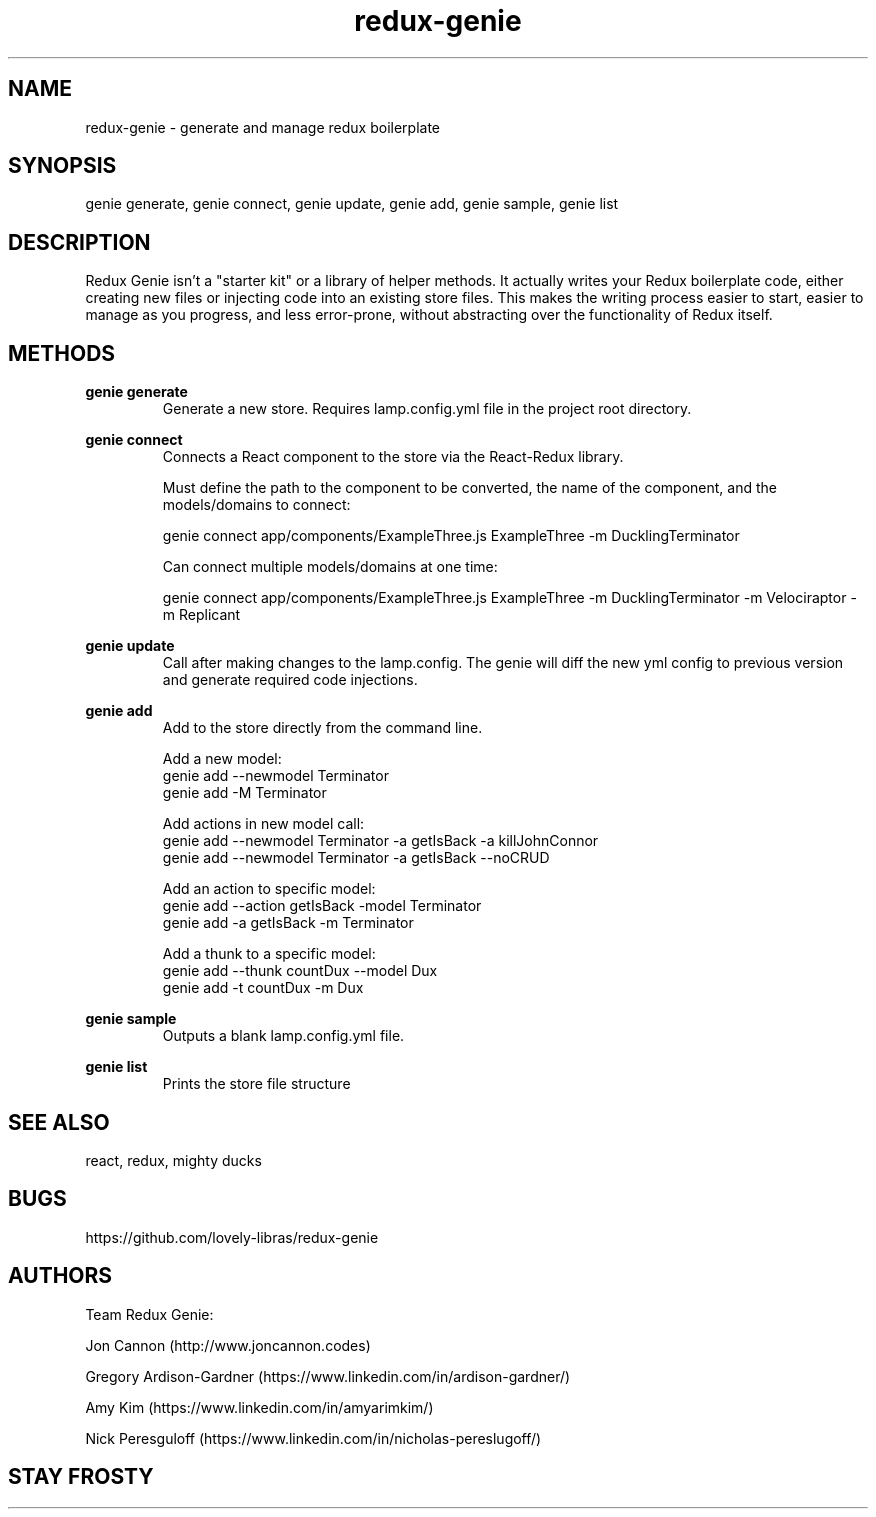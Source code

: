 .\" Manpage for redux-genie.
.\" Contact iamjoncannon@gmail.com to correct errors or typos.
.TH redux-genie 1 "11 April 2019" "1.0" "redux-genie"

.SH NAME
redux-genie \- generate and manage redux boilerplate

.SH SYNOPSIS
genie generate, genie connect, genie update, genie add, genie sample, genie list

.SH DESCRIPTION
Redux Genie isn't a "starter kit" or a library of helper methods. It actually writes your Redux boilerplate code, either creating new files or injecting code into an existing store files. This makes the writing process easier to start, easier to manage as you progress, and less error-prone, without abstracting over the functionality of Redux itself.

.SH METHODS
.B genie generate
.RS
Generate a new store. Requires lamp.config.yml file in the project root directory.
.RE

.B genie connect
.RS
Connects a React component to the store via the React-Redux library. 


Must define the path to the component to be converted, the name of the component, and the models/domains to connect:

genie connect app/components/ExampleThree.js ExampleThree -m DucklingTerminator

Can connect multiple models/domains at one time: 

genie connect app/components/ExampleThree.js ExampleThree -m DucklingTerminator -m Velociraptor -m Replicant

.RE

.PP
.B genie update
.RS
Call after making changes to the lamp.config. The genie will diff the new yml config to previous version and generate required code injections.
.RE

.PP
.B genie add
.RS
Add to the store directly from the command line.

Add a new model:
  genie add --newmodel Terminator
  genie add -M Terminator

Add actions in new model call:
  genie add --newmodel Terminator -a getIsBack -a killJohnConnor 
  genie add --newmodel Terminator -a getIsBack --noCRUD

Add an action to specific model:
  genie add --action getIsBack -model Terminator 
  genie add -a getIsBack -m Terminator

Add a thunk to a specific model:
  genie add --thunk countDux --model Dux
  genie add -t countDux -m Dux
.RE

.PP
.B genie sample
.RS
Outputs a blank lamp.config.yml file.
.RE


.PP
.B genie list
.RS
Prints the store file structure
.RE



.SH SEE ALSO
react, redux, mighty ducks 

.SH BUGS
https://github.com/lovely-libras/redux-genie

.SH AUTHORS
Team Redux Genie: 
.PP
Jon Cannon (http://www.joncannon.codes)
.PP
Gregory Ardison-Gardner (https://www.linkedin.com/in/ardison-gardner/)
.PP
Amy Kim (https://www.linkedin.com/in/amyarimkim/)
.PP
Nick Peresguloff (https://www.linkedin.com/in/nicholas-pereslugoff/)

.SH STAY FROSTY